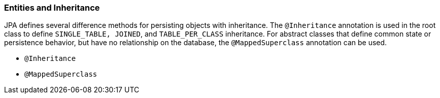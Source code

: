 ///////////////////////////////////////////////////////////////////////////////

    Copyright (c) 2022 Oracle and/or its affiliates. All rights reserved.

    This program and the accompanying materials are made available under the
    terms of the Eclipse Public License v. 2.0, which is available at
    http://www.eclipse.org/legal/epl-2.0.

    This Source Code may also be made available under the following Secondary
    Licenses when the conditions for such availability set forth in the
    Eclipse Public License v. 2.0 are satisfied: GNU General Public License,
    version 2 with the GNU Classpath Exception, which is available at
    https://www.gnu.org/software/classpath/license.html.

    SPDX-License-Identifier: EPL-2.0 OR GPL-2.0 WITH Classpath-exception-2.0

///////////////////////////////////////////////////////////////////////////////
[[ENTITIES004]]
=== Entities and Inheritance

JPA defines several difference methods for persisting objects with
inheritance. The `@Inheritance` annotation is used in the root class to
define `SINGLE_TABLE, JOINED`, and `TABLE_PER_CLASS` inheritance. For
abstract classes that define common state or persistence behavior, but
have no relationship on the database, the `@MappedSuperclass` annotation
can be used.

* `@Inheritance`
* `@MappedSuperclass`
